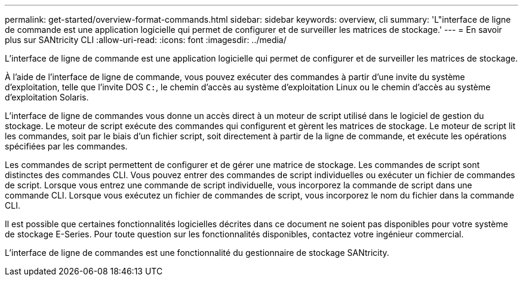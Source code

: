 ---
permalink: get-started/overview-format-commands.html 
sidebar: sidebar 
keywords: overview, cli 
summary: 'L"interface de ligne de commande est une application logicielle qui permet de configurer et de surveiller les matrices de stockage.' 
---
= En savoir plus sur SANtricity CLI
:allow-uri-read: 
:icons: font
:imagesdir: ../media/


[role="lead"]
L'interface de ligne de commande est une application logicielle qui permet de configurer et de surveiller les matrices de stockage.

À l'aide de l'interface de ligne de commande, vous pouvez exécuter des commandes à partir d'une invite du système d'exploitation, telle que l'invite DOS `C:`, le chemin d'accès au système d'exploitation Linux ou le chemin d'accès au système d'exploitation Solaris.

L'interface de ligne de commandes vous donne un accès direct à un moteur de script utilisé dans le logiciel de gestion du stockage. Le moteur de script exécute des commandes qui configurent et gèrent les matrices de stockage. Le moteur de script lit les commandes, soit par le biais d'un fichier script, soit directement à partir de la ligne de commande, et exécute les opérations spécifiées par les commandes.

Les commandes de script permettent de configurer et de gérer une matrice de stockage. Les commandes de script sont distinctes des commandes CLI. Vous pouvez entrer des commandes de script individuelles ou exécuter un fichier de commandes de script. Lorsque vous entrez une commande de script individuelle, vous incorporez la commande de script dans une commande CLI. Lorsque vous exécutez un fichier de commandes de script, vous incorporez le nom du fichier dans la commande CLI.

Il est possible que certaines fonctionnalités logicielles décrites dans ce document ne soient pas disponibles pour votre système de stockage E-Series. Pour toute question sur les fonctionnalités disponibles, contactez votre ingénieur commercial.

L'interface de ligne de commandes est une fonctionnalité du gestionnaire de stockage SANtricity.
